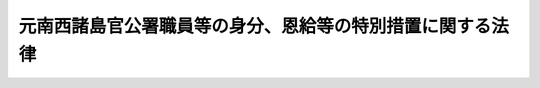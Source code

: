 .. _S28HO156:

==========================================================
元南西諸島官公署職員等の身分、恩給等の特別措置に関する法律
==========================================================

.. raw:: html
    
    
    <b>元南西諸島官公署職員等の身分、恩給等の特別措置に関する法律<br>
    （昭和二十八年八月一日法律第百五十六号）</b><br><br><div align="right">最終改正：平成一九年三月三一日法律第一八号</div><br><p>
    </p><div class="arttitle"><a name="1000000000000000000000000000000000000000000000000100000000000000000000000000000">（目的）</a>
    </div><div class="item"><b>第一条</b>
    <a name="1000000000000000000000000000000000000000000000000100000000001000000000000000000"></a>
    　この法律は、元南西諸島官公署職員等の身分、恩給、共済組合の長期給付等に関して、特別の措置を定めることを目的とする。
    </div>
    
    <p>
    </p><div class="arttitle"><a name="1000000000000000000000000000000000000000000000000200000000000000000000000000000">（定義）</a>
    </div><div class="item"><b>第二条</b>
    <a name="1000000000000000000000000000000000000000000000000200000000001000000000000000000"></a>
    　この法律において、左の各号に掲げる用語の意義は、当該各号に定めるところによる。
    <div class="number"><b><a name="1000000000000000000000000000000000000000000000000200000000001000000001000000000">一</a>
    </b>
    　南西諸島　北緯二十九度以南の南西諸島（琉球諸島及び大東諸島を含む。）をいう。
    </div>
    <div class="number"><b><a name="1000000000000000000000000000000000000000000000000200000000001000000002000000000">二</a>
    </b>
    　元南西諸島官公署職員　昭和二十一年一月二十八日において南西諸島にあつた国又は地方公共団体の機関（元陸軍又は海軍の機関を除く。）に所属していた職員をいう。但し、市町村に所属していた職員（市町村立の学校、幼稚園又は図書館に勤務し判任官以上の待遇を受けていた者及び準教育職員であつた者を除く。）、気象官署に所属していた職員その他政令で定める職員を除く。
    </div>
    <div class="number"><b><a name="1000000000000000000000000000000000000000000000000200000000001000000003000000000">三</a>
    </b>
    　琉球諸島民政府職員　昭和二十一年一月二十九日以後において南西諸島にあつた琉球政府（これにその事務を引き継がれた機関及びこれからその事務を引き継いだ機関で政令で定めるものを含む。）に所属していた職員をいう。但し、その就任について選挙によることを必要とする職員、常時勤務することを要しない職員その他政令で定める職員を除く。
    </div>
    <div class="number"><b><a name="1000000000000000000000000000000000000000000000000200000000001000000004000000000">四</a>
    </b>
    　本邦官公署職員　国又は地方公共団体の機関に所属する職員（<a href="/cgi-bin/idxrefer.cgi?H_FILE=%8f%ba%8c%dc%8b%e3%96%40%94%aa%8c%dc&amp;REF_NAME=%93%fa%96%7b%93%64%90%4d%93%64%98%62%8a%94%8e%ae%89%ef%8e%d0%93%99%82%c9%8a%d6%82%b7%82%e9%96%40%97%a5&amp;ANCHOR_F=&amp;ANCHOR_T=" target="inyo">日本電信電話株式会社等に関する法律</a>
    （昭和五十九年法律第八十五号）附則<a href="/cgi-bin/idxrefer.cgi?H_FILE=%8f%ba%8c%dc%8b%e3%96%40%94%aa%8c%dc&amp;REF_NAME=%91%e6%8e%6c%8f%f0%91%e6%88%ea%8d%80&amp;ANCHOR_F=5000000000000000000000000000000000000000000000000000000000000000000000000000000&amp;ANCHOR_T=5000000000000000000000000000000000000000000000000000000000000000000000000000000#5000000000000000000000000000000000000000000000000000000000000000000000000000000" target="inyo">第四条第一項</a>
    の規定による解散前の日本電信電話公社又は政令で定める公団若しくは公庫の役員及び職員を含む。）をいう。
    </div>
    </div>
    
    <p>
    </p><div class="arttitle"><a name="1000000000000000000000000000000000000000000000000300000000000000000000000000000">（元南西諸島官公署職員の退職）</a>
    </div><div class="item"><b>第三条</b>
    <a name="1000000000000000000000000000000000000000000000000300000000001000000000000000000"></a>
    　元南西諸島官公署職員は、この法律に別段の定がある場合を除く外、昭和二十一年一月二十八日において退職したものとする。
    </div>
    
    <p>
    </p><div class="arttitle"><a name="1000000000000000000000000000000000000000000000000400000000000000000000000000000">（恩給に関する法令の適用）</a>
    </div><div class="item"><b>第四条</b>
    <a name="1000000000000000000000000000000000000000000000000400000000001000000000000000000"></a>
    　<a href="/cgi-bin/idxrefer.cgi?H_FILE=%91%e5%88%ea%93%f1%96%40%8e%6c%94%aa&amp;REF_NAME=%89%b6%8b%8b%96%40&amp;ANCHOR_F=&amp;ANCHOR_T=" target="inyo">恩給法</a>
    の一部を改正する法律（昭和二十一年法律第三十一号）による改正前の<a href="/cgi-bin/idxrefer.cgi?H_FILE=%91%e5%88%ea%93%f1%96%40%8e%6c%94%aa&amp;REF_NAME=%89%b6%8b%8b%96%40&amp;ANCHOR_F=&amp;ANCHOR_T=" target="inyo">恩給法</a>
    （大正十二年法律第四十八号。第十条の二及び第十条の三において「改正前の恩給法」という。）<a href="/cgi-bin/idxrefer.cgi?H_FILE=%91%e5%88%ea%93%f1%96%40%8e%6c%94%aa&amp;REF_NAME=%91%e6%8f%5c%8b%e3%8f%f0&amp;ANCHOR_F=1000000000000000000000000000000000000000000000001900000000000000000000000000000&amp;ANCHOR_T=1000000000000000000000000000000000000000000000001900000000000000000000000000000#1000000000000000000000000000000000000000000000001900000000000000000000000000000" target="inyo">第十九条</a>
    に規定する公務員又は公務員に準ずべき者として在職していた元南西諸島官公署職員が、引き続き政令で定める琉球諸島民政府職員となつた場合においては、政令で定めるところにより、その琉球諸島民政府職員を<a href="/cgi-bin/idxrefer.cgi?H_FILE=%91%e5%88%ea%93%f1%96%40%8e%6c%94%aa&amp;REF_NAME=%93%af%8f%f0&amp;ANCHOR_F=1000000000000000000000000000000000000000000000001900000000000000000000000000000&amp;ANCHOR_T=1000000000000000000000000000000000000000000000001900000000000000000000000000000#1000000000000000000000000000000000000000000000001900000000000000000000000000000" target="inyo">同条</a>
    に規定する公務員又は公務員に準ずべき者として勤続する者とみなし、その者について恩給に関する法令の規定（納金に関する部分の規定を除く。）を適用する。
    </div>
    <div class="item"><b><a name="1000000000000000000000000000000000000000000000000400000000002000000000000000000">２</a>
    </b>
    　前項の規定により恩給に関する法令の規定を適用して給する恩給の年額の計算の基礎となる俸給の年額は、琉球諸島民政府職員の退職当時（第六条第二項に規定する者にあつては、その退職とみなされた当時）の俸給年額に基づき政令で定める方法により算定して得た額とする。
    </div>
    <div class="item"><b><a name="1000000000000000000000000000000000000000000000000400000000003000000000000000000">３</a>
    </b>
    　第一項の規定により恩給に関する法令の規定の適用を受ける琉球諸島民政府職員が、引き続き本邦官公署職員となつた場合における恩給に関する法令の規定の適用について必要な事項は、政令で定める。
    </div>
    
    <p>
    </p><div class="arttitle"><a name="1000000000000000000000000000000000000000000000000400200000000000000000000000000">（共済組合に関する法令の適用）</a>
    </div><div class="item"><b>第四条の二</b>
    <a name="1000000000000000000000000000000000000000000000000400200000001000000000000000000"></a>
    　国家公務員共済組合法（昭和二十三年法律第六十九号。以下「共済組合法」という。）の規定中退職給付、障害給付及び遺族給付（以下「長期給付」という。）に関する部分の規定（掛金に関する部分の規定を除く。）は、昭和二十一年一月二十八日において効力を有していた官署の職員の共済組合に関する法令（以下「旧組合令」という。）に基いて組織された共済組合で政令で指定するもの（以下「旧組合」という。）の組合員たる職員として在職していた元南西諸島官公署職員が、引き続き琉球諸島民政府職員となつたときは、その者のうち、政令で定める者を除き、昭和二十一年一月二十九日以後旧組合令並びに共済組合法及びこれに基く命令が南西諸島に適用されていたとした場合において、旧組合令又は共済組合法の規定中長期給付に関する部分の規定の適用を受ける職員として在職した者となるべきものを、その琉球諸島民政府職員としての在職の間、昭和二十一年一月二十八日においてその者が属していた旧組合及び当該旧組合の権利義務を承継した共済組合法に基いて組織された共済組合（以下「新組合」という。）の組合員たる職員として在職した者とみなし、且つ、昭和二十一年一月二十九日以後共済組合法の施行前に旧組合令が南西諸島に適用されていたとした場合において、共済組合法第九十条の規定の適用を受けるべき給付をその者が受けるべきこととなるときは、その受けるべきこととなる給付を同条の規定の適用を受ける給付とみなして、その者について昭和二十一年一月二十九日以後給付事由の生ずる長期給付から適用する。
    </div>
    <div class="item"><b><a name="1000000000000000000000000000000000000000000000000400200000002000000000000000000">２</a>
    </b>
    　前項の規定により共済組合法の規定を適用して支給する給付の額の計算の基礎となる俸給の額は、琉球諸島民政府職員の退職当時（第六条の二第二項に規定する者にあつては、その退職したものとみなされた当時）の俸給の額に基づき政令で定める方法により算定して得た額とする。
    </div>
    
    <p>
    </p><div class="arttitle"><a name="1000000000000000000000000000000000000000000000000400300000000000000000000000000">（退職年金等の額の特例）</a>
    </div><div class="item"><b>第四条の三</b>
    <a name="1000000000000000000000000000000000000000000000000400300000001000000000000000000"></a>
    　前条第一項の規定により共済組合法の規定の適用を受ける琉球諸島民政府職員に係る退職年金、退職一時金又は遺族一時金（旧組合及び新組合の組合員であつた期間並びに前条第一項の規定によりこれらの組合の組合員たる職員として在職した者とみなされる期間が二十年以上の者に対する遺族一時金を除く。）の額は、昭和二十九年六月三十日までに給付事由の生じたものを除き、同年七月一日から引き続き琉球諸島民政府職員として在職した期間（以下本条において「改正法施行後の在職期間」という。）に応じ共済組合法の規定により算定した額から、左の各号に掲げる区別に従い算定した額を控除した金額とする。
    <div class="number"><b><a name="1000000000000000000000000000000000000000000000000400300000001000000001000000000">一</a>
    </b>
    　退職年金にあつては、俸給日額の二・七日分（改正法施行後の在職期間及び共済組合法第九十五条に規定する控除期間を合算した期間が二十年をこえる部分については、一・八日分）に改正法施行後の在職期間を乗じて得た額
    </div>
    <div class="number"><b><a name="1000000000000000000000000000000000000000000000000400300000001000000002000000000">二</a>
    </b>
    　退職一時金又は遺族一時金にあつては、俸給日額に、改正法施行後の在職期間を組合員の期間とみなし、その期間に応じ共済組合法別表第一に定める日数を乗じて得た額の百分の四十五
    </div>
    </div>
    <div class="item"><b><a name="1000000000000000000000000000000000000000000000000400300000002000000000000000000">２</a>
    </b>
    　前項第一号の額の計算については、年を単位として期間を計算するものとし、一年未満の端数は、切り捨てるものとする。
    </div>
    
    <p>
    </p><div class="item"><b><a name="1000000000000000000000000000000000000000000000000500000000000000000000000000000">第五条</a>
    </b>
    <a name="1000000000000000000000000000000000000000000000000500000000001000000000000000000"></a>
    　削除
    </div>
    
    <p>
    </p><div class="arttitle"><a name="1000000000000000000000000000000000000000000000000600000000000000000000000000000">（在職年の通算の辞退）</a>
    </div><div class="item"><b>第六条</b>
    <a name="1000000000000000000000000000000000000000000000000600000000001000000000000000000"></a>
    　第四条第一項の規定により恩給に関する法令の規定の適用を受ける琉球諸島民政府職員は、同項の規定による在職年の通算を辞退すべき旨を申し出ることができる。
    </div>
    <div class="item"><b><a name="1000000000000000000000000000000000000000000000000600000000002000000000000000000">２</a>
    </b>
    　前項の規定による申出をした者は、恩給に関する法令の規定の適用については、当該申出をした日前六月以内でその者の指定する日に退職したものとみなす。
    </div>
    <div class="item"><b><a name="1000000000000000000000000000000000000000000000000600000000003000000000000000000">３</a>
    </b>
    　第一項の規定による申出は、内閣総理大臣に対してしなければならない。
    </div>
    
    <p>
    </p><div class="arttitle"><a name="1000000000000000000000000000000000000000000000000600200000000000000000000000000">（在職期間の通算の辞退）</a>
    </div><div class="item"><b>第六条の二</b>
    <a name="1000000000000000000000000000000000000000000000000600200000001000000000000000000"></a>
    　第四条の二第一項の規定により共済組合法の規定の適用を受ける琉球諸島民政府職員で、同項の規定による退職年金についての最短給付年限（以下この条において「最短給付年限」という。）に達したものは、同項の規定による在職期間の通算を辞退すべき旨を申し出ることができる。
    </div>
    <div class="item"><b><a name="1000000000000000000000000000000000000000000000000600200000002000000000000000000">２</a>
    </b>
    　前項の規定による申出をした者は、共済組合法の規定の適用については、当該申出をした日前六月以内でその者の指定する日（最短給付年限に達した日が当該申出をした日前六月以内にあるときは、その最短給付年限に達した日）に退職したものとみなす。
    </div>
    <div class="item"><b><a name="1000000000000000000000000000000000000000000000000600200000003000000000000000000">３</a>
    </b>
    　第一項の規定による申出は、内閣総理大臣を経由して当該新組合の代表者に対してしなければならない。
    </div>
    
    <p>
    </p><div class="item"><b><a name="1000000000000000000000000000000000000000000000000700000000000000000000000000000">第七条</a>
    </b>
    <a name="1000000000000000000000000000000000000000000000000700000000001000000000000000000"></a>
    　削除
    </div>
    
    <p>
    </p><div class="arttitle"><a name="1000000000000000000000000000000000000000000000000800000000000000000000000000000">（引き続き他の職員として勤続するものとみなす場合）</a>
    </div><div class="item"><b>第八条</b>
    <a name="1000000000000000000000000000000000000000000000000800000000001000000000000000000"></a>
    　元南西諸島官公署職員が昭和二十一年一月二十九日から百二十日以内に琉球諸島民政府職員となつた場合においては、第四条から第四条の三までの規定の適用については、引き続き琉球諸島民政府職員として勤続するものとみなす。
    </div>
    <div class="item"><b><a name="1000000000000000000000000000000000000000000000000800000000002000000000000000000">２</a>
    </b>
    　元南西諸島官公署職員が昭和二十一年一月二十九日から九十日以内に本邦官公署職員となつた場合においては、恩給、官署の職員の共済組合又は退職手当に関する法令の規定の適用については、引き続き本邦官公署職員として勤続するものとみなす。
    </div>
    <div class="item"><b><a name="1000000000000000000000000000000000000000000000000800000000003000000000000000000">３</a>
    </b>
    　第四条第一項又は第四条の二第一項の規定により恩給に関する法令又は共済組合法の規定の適用を受ける琉球諸島民政府職員が、その退職後（第六条又は第六条の二の規定により退職とみなされる場合を除く。）三十日（この法律の施行前に退職した場合にあつては、九十日）以内に本邦官公署職員となつた場合においては、恩給又は官署の職員の共済組合に関する法令の規定の適用については、その退職の日の翌日から引き続き本邦官公署職員として勤続するものとみなす。
    </div>
    
    <p>
    </p><div class="arttitle"><a name="1000000000000000000000000000000000000000000000000900000000000000000000000000000">（未帰還職員）</a>
    </div><div class="item"><b>第九条</b>
    <a name="1000000000000000000000000000000000000000000000000900000000001000000000000000000"></a>
    　昭和二十年九月二日から引き続き海外にあつて昭和二十一年一月二十八日までに帰国しなかつた元南西諸島官公署職員（以下「未帰還職員」という。）については、第三条の規定は、適用しない。
    </div>
    <div class="item"><b><a name="1000000000000000000000000000000000000000000000000900000000002000000000000000000">２</a>
    </b>
    　昭和二十八年七月三十一日までに帰国した未帰還職員は、その帰国の日から百二十日以内に琉球諸島民政府職員となつた場合又はその帰国の日から九十日以内に本邦官公署職員となつた場合にあつては、その琉球諸島民政府職員又は本邦官公署職員となつた日の前日まで元南西諸島官公署職員として有していた身分を失わなかつたものとし、その他の場合にあつては、その帰国の日から三十日を経過した日において退職したものとする。
    </div>
    <div class="item"><b><a name="1000000000000000000000000000000000000000000000000900000000003000000000000000000">３</a>
    </b>
    　昭和二十八年七月三十一日までに帰国しなかつた未帰還職員は、<a href="/cgi-bin/idxrefer.cgi?H_FILE=%91%e5%88%ea%93%f1%96%40%8e%6c%94%aa&amp;REF_NAME=%89%b6%8b%8b%96%40&amp;ANCHOR_F=&amp;ANCHOR_T=" target="inyo">恩給法</a>
    の規定の適用を受ける者にあつては、<a href="/cgi-bin/idxrefer.cgi?H_FILE=%91%e5%88%ea%93%f1%96%40%8e%6c%94%aa&amp;REF_NAME=%89%b6%8b%8b%96%40&amp;ANCHOR_F=&amp;ANCHOR_T=" target="inyo">恩給法</a>
    の一部を改正する法律（昭和二十八年法律第百五十五号）附則<a href="/cgi-bin/idxrefer.cgi?H_FILE=%91%e5%88%ea%93%f1%96%40%8e%6c%94%aa&amp;REF_NAME=%91%e6%8e%4f%8f%5c%8f%f0&amp;ANCHOR_F=5000000000000000000000000000000000000000000000000000000000000000000000000000000&amp;ANCHOR_T=5000000000000000000000000000000000000000000000000000000000000000000000000000000#5000000000000000000000000000000000000000000000000000000000000000000000000000000" target="inyo">第三十条</a>
    の規定により退職したものとみなされる日又は死亡した日において、その他の者にあつては、<a href="/cgi-bin/idxrefer.cgi?H_FILE=%91%e5%88%ea%93%f1%96%40%8e%6c%94%aa&amp;REF_NAME=%89%b6%8b%8b%96%40&amp;ANCHOR_F=&amp;ANCHOR_T=" target="inyo">恩給法</a>
    の規定の適用を受ける者の例に準じ政令で定める日において退職したものとする。
    </div>
    <div class="item"><b><a name="1000000000000000000000000000000000000000000000000900000000004000000000000000000">４</a>
    </b>
    　元沖縄県がその俸給その他の給与を支給していた未帰還職員に対しては、本邦官公署職員の例に準じ政令で定めるところにより、俸給その他の給与及び退職手当を支給する。
    </div>
    
    <p>
    </p><div class="arttitle"><a name="1000000000000000000000000000000000000000000000001000000000000000000000000000000">（疎開学童担当教育関係職員）</a>
    </div><div class="item"><b>第十条</b>
    <a name="1000000000000000000000000000000000000000000000001000000000001000000000000000000"></a>
    　元沖縄県の疎開学童の教育を担当するため他県の教育関係職員に転じ昭和二十一年一月二十九日から同年十二月三十一日までの間において南西諸島に復帰した元沖縄県の教育関係職員が、その復帰の日から百二十日以内に政令で定める琉球諸島民政府職員となつた場合において、まだ当該他県の教育関係職員の職を退いていないときは、その琉球諸島民政府職員となつた日の前日においてその職を退いたものとみなし、すでにその職を退いているときは、その退職の日の翌日から引き続き琉球諸島民政府職員として勤続するものとみなす。
    </div>
    <div class="item"><b><a name="1000000000000000000000000000000000000000000000001000000000002000000000000000000">２</a>
    </b>
    　前項の琉球諸島民政府職員については、第四条から第四条の三まで、第六条及び第六条の二に規定する場合の例に準じ政令で定めるところにより、恩給を給する。
    </div>
    
    <p>
    </p><div class="arttitle"><a name="1000000000000000000000000000000000000000000000001000200000000000000000000000000">（元一般官公署職員）</a>
    </div><div class="item"><b>第十条の二</b>
    <a name="1000000000000000000000000000000000000000000000001000200000001000000000000000000"></a>
    　昭和二十年八月十五日において元陸軍又は海軍の官署以外の官公署に勤務していた<a href="/cgi-bin/idxrefer.cgi?H_FILE=%91%e5%88%ea%93%f1%96%40%8e%6c%94%aa&amp;REF_NAME=%89%fc%90%b3%91%4f%82%cc%89%b6%8b%8b%96%40%91%e6%8f%5c%8b%e3%8f%f0%91%e6%88%ea%8d%80&amp;ANCHOR_F=1000000000000000000000000000000000000000000000001900000000001000000000000000000&amp;ANCHOR_T=1000000000000000000000000000000000000000000000001900000000001000000000000000000#1000000000000000000000000000000000000000000000001900000000001000000000000000000" target="inyo">改正前の恩給法第十九条第一項</a>
    に規定する公務員で、政令で定める期間内に第四条第一項の政令で定める琉球諸島民政府職員となつたもの（同条、第八条又は前条の規定の適用を受ける者を除く。）については、その琉球諸島民政府職員を<a href="/cgi-bin/idxrefer.cgi?H_FILE=%91%e5%88%ea%93%f1%96%40%8e%6c%94%aa&amp;REF_NAME=%89%fc%90%b3%91%4f%82%cc%89%b6%8b%8b%96%40%91%e6%8f%5c%8b%e3%8f%f0%91%e6%88%ea%8d%80&amp;ANCHOR_F=1000000000000000000000000000000000000000000000001900000000001000000000000000000&amp;ANCHOR_T=1000000000000000000000000000000000000000000000001900000000001000000000000000000#1000000000000000000000000000000000000000000000001900000000001000000000000000000" target="inyo">改正前の恩給法第十九条第一項</a>
    に規定する公務員として在職するものとみなす。
    </div>
    <div class="item"><b><a name="1000000000000000000000000000000000000000000000001000200000002000000000000000000">２</a>
    </b>
    　前項の琉球諸島民政府職員については、第四条及び第六条に規定する場合の例に準じ政令で定めるところにより、恩給（年金たる恩給に限る。）を給する。
    </div>
    
    <p>
    </p><div class="arttitle"><a name="1000000000000000000000000000000000000000000000001000300000000000000000000000000">（公務員とみなされる在職）</a>
    </div><div class="item"><b>第十条の三</b>
    <a name="1000000000000000000000000000000000000000000000001000300000001000000000000000000"></a>
    　第四条第一項の政令で定める琉球諸島民政府職員として在職していた者については、その琉球諸島民政府職員として在職していた期間（同条、第八条、第十条又は前条の規定により当該公務員として在職していたとみなされた期間を除く。）<a href="/cgi-bin/idxrefer.cgi?H_FILE=%91%e5%88%ea%93%f1%96%40%8e%6c%94%aa&amp;REF_NAME=%89%fc%90%b3%91%4f%82%cc%89%b6%8b%8b%96%40%91%e6%8f%5c%8b%e3%8f%f0%91%e6%88%ea%8d%80&amp;ANCHOR_F=1000000000000000000000000000000000000000000000001900000000001000000000000000000&amp;ANCHOR_T=1000000000000000000000000000000000000000000000001900000000001000000000000000000#1000000000000000000000000000000000000000000000001900000000001000000000000000000" target="inyo">改正前の恩給法第十九条第一項</a>
    に規定する公務員として在職していたものとみなす。
    </div>
    <div class="item"><b><a name="1000000000000000000000000000000000000000000000001000300000002000000000000000000">２</a>
    </b>
    　前条第二項の規定は、前項の規定により公務員として在職していたものとみなされた期間を有する同項の琉球諸島民政府職員について準用する。
    </div>
    
    <p>
    </p><div class="item"><b><a name="1000000000000000000000000000000000000000000000001000400000000000000000000000000">第十条の四</a>
    </b>
    <a name="1000000000000000000000000000000000000000000000001000400000001000000000000000000"></a>
    　旧琉球大学において教育事務に従事した職員で昭和四十一年七月一日前に退職したものについては、旧琉球大学において教育事務に従事する職員として在職していた期間、第四条第一項の政令で定める琉球諸島民政府職員として在職していたものとみなす。
    </div>
    <div class="item"><b><a name="1000000000000000000000000000000000000000000000001000400000002000000000000000000">２</a>
    </b>
    　第十条の二第二項の規定は、前項の規定により琉球諸島民政府職員として在職していたものとみなされた期間を有する同項の旧琉球大学の職員について準用する。
    </div>
    
    <p>
    </p><div class="item"><b><a name="1000000000000000000000000000000000000000000000001100000000000000000000000000000">第十一条</a>
    </b>
    <a name="1000000000000000000000000000000000000000000000001100000000001000000000000000000"></a>
    　削除
    </div>
    
    <p>
    </p><div class="arttitle"><a name="1000000000000000000000000000000000000000000000001100200000000000000000000000000">（琉球諸島民政府職員期間を有する者の長期給付の特例）</a>
    </div><div class="item"><b>第十一条の二</b>
    <a name="1000000000000000000000000000000000000000000000001100200000001000000000000000000"></a>
    　琉球諸島民政府職員として在職した者（政令で定める者を除く。）については、その在職した期間（その在職した者が昭和二十一年一月二十九日前において元南西諸島官公署職員として在職していた者（政令で定める者を除く。）である場合には、その在職していた期間を含む。以下「琉球等在職期間」という。）を共済組合法の組合員たる職員として在職した期間とみなし、かつ、同法の規定中長期給付に関する部分の規定（掛金に関する部分の規定を除く。）を適用するとしたならば同法に基づく年金たる長期給付を受ける権利を有することとなるときは、政令で定める共済組合が、その者又はその遺族に対し、当該年金たる長期給付を支給する。この場合においては、第四条の二の規定は、適用しない。
    </div>
    <div class="item"><b><a name="1000000000000000000000000000000000000000000000001100200000002000000000000000000">２</a>
    </b>
    　前項の規定により共済組合法の規定を適用して支給する給付の額の計算の基礎となる俸給の額については、第四条の二第二項の規定の例に準じ、政令で定める。
    </div>
    <div class="item"><b><a name="1000000000000000000000000000000000000000000000001100200000003000000000000000000">３</a>
    </b>
    　第一項の規定による年金たる長期給付の額は、次の各号に掲げる年金に応じ当該各号に掲げる金額とする。
    <div class="number"><b><a name="1000000000000000000000000000000000000000000000001100200000003000000001000000000">一</a>
    </b>
    　退職年金　共済組合法の規定により算定した額から俸給日額の二・七日分（琉球等在職期間が二十年をこえる部分については、一・八日分）に琉球等在職期間を乗じて得た額を控除した金額
    </div>
    <div class="number"><b><a name="1000000000000000000000000000000000000000000000001100200000003000000002000000000">二</a>
    </b>
    　障害年金　共済組合法の規定により算定した額（琉球等在職期間が十年をこえるものにあつては、俸給日額の一・三五日分（琉球等在職期間が二十年をこえる部分については、一・八日分）に琉球等在職期間を乗じて得た額を控除した金額）
    </div>
    <div class="number"><b><a name="1000000000000000000000000000000000000000000000001100200000003000000003000000000">三</a>
    </b>
    　遺族年金　第一号の規定により算定した退職年金の額の二分の一に相当する金額
    </div>
    </div>
    <div class="item"><b><a name="1000000000000000000000000000000000000000000000001100200000004000000000000000000">４</a>
    </b>
    　第四条の三第二項の規定は、前項各号の金額の計算について準用する。
    </div>
    
    <p>
    </p><div class="arttitle"><a name="1000000000000000000000000000000000000000000000001200000000000000000000000000000">（時効の特例）</a>
    </div><div class="item"><b>第十二条</b>
    <a name="1000000000000000000000000000000000000000000000001200000000001000000000000000000"></a>
    　南西諸島の官公署の職員であつた者について、その職員たる身分に基きこの法律の施行前に生じた恩給を受ける権利その他国又は地方公共団体に対する権利で金銭の給付を目的とするものの消滅時効は、他の法令の規定にかかわらず、昭和二十年三月一日からこの法律の施行の日の前日までは進行しないものとする。
    </div>
    <div class="item"><b><a name="1000000000000000000000000000000000000000000000001200000000002000000000000000000">２</a>
    </b>
    　前項の規定は、官公署の職員の共済組合に対する権利で金銭の給付を目的とするものの消滅時効について準用する。この場合において、同項の規定中、「この法律の施行前」とあるのは「昭和二十九年七月一日前」と、「この法律の施行の日の前日」とあるのは「昭和二十九年六月三十日」と読み替えるものとする。
    </div>
    
    <p>
    </p><div class="arttitle"><a name="1000000000000000000000000000000000000000000000001300000000000000000000000000000">（給与等の負担）</a>
    </div><div class="item"><b>第十三条</b>
    <a name="1000000000000000000000000000000000000000000000001300000000001000000000000000000"></a>
    　元沖縄県がその俸給を負担していた職員について、昭和二十一年一月二十八日までに給与事由の生じた俸給その他の政令で定める給与でこの法律の施行の日までに支払われなかつたもの並びに昭和二十一年一月二十九日以後給与事由の生じた俸給その他の政令で定める給与及び退職手当は、国庫が負担する。
    </div>
    
    <p>
    </p><div class="arttitle"><a name="1000000000000000000000000000000000000000000000001400000000000000000000000000000">（恩給の裁定及び負担）</a>
    </div><div class="item"><b>第十四条</b>
    
    <a name="1000000000000000000000000000000000000000000000001400200000001000000000000000000"></a>
    　第四条の二第一項の規定により支給すべき共済組合の給付に要する費用は、国庫が負担する。但し、左の各号に掲げる共済組合が支給する給付に要する費用は、当該各号に掲げる団体が負担するものとする。
    <div class="number"><b><a name="1000000000000000000000000000000000000000000000001400200000001000000001000000000">一</a>
    </b>
    　専売共済組合　日本専売公社
    </div>
    <div class="number"><b><a name="1000000000000000000000000000000000000000000000001400200000001000000002000000000">二</a>
    </b>
    　日本電信電話公社共済組合　日本電信電話公社
    </div>
    </div>
    <div class="item"><b><a name="1000000000000000000000000000000000000000000000001400200000002000000000000000000">２</a>
    </b>
    　第十一条の二第一項の規定により支給すべき共済組合の給付に要する費用は、政令で定めるところにより、国、地方公共団体その他の者が負担する。
    </div>
    
    <p>
    </p><div class="arttitle"><a name="1000000000000000000000000000000000000000000000001500000000000000000000000000000">（実施規定）</a>
    </div><div class="item"><b>第十五条</b>
    <a name="1000000000000000000000000000000000000000000000001500000000001000000000000000000"></a>
    　この法律に特別の定があるものの外、この法律の実施に関し必要な事項は、政令で定める。
    </div>
    
    
    <br><a name="5000000000000000000000000000000000000000000000000000000000000000000000000000000"></a>
    　　　<a name="5000000001000000000000000000000000000000000000000000000000000000000000000000000"><b>附　則</b></a>
    <br><p>
    　この法律は、昭和二十八年八月一日から施行し、第三条から第十一条までの規定は、昭和二十一年一月二十八日から適用する。
    
    
    <br>　　　<a name="5000000002000000000000000000000000000000000000000000000000000000000000000000000"><b>附　則　（昭和二八年八月八日法律第一八二号）　抄</b></a>
    <br></p><p></p><div class="item"><b>１</b>
    　この法律は、公布の日から施行し、昭和二十八年八月一日以後の退職に因る退職手当について適用する。
    </div>
    
    <br>　　　<a name="5000000003000000000000000000000000000000000000000000000000000000000000000000000"><b>附　則　（昭和二九年六月二四日法律第一九七号）　抄</b></a>
    <br><p></p><div class="item"><b>１</b>
    　この法律は、昭和二十九年七月一日から施行し、元南西諸島官公署職員等の身分、恩給等の特別措置に関する法律第十二条、第十四条の二及び同法附則の改正規定を除き、昭和二十一年一月二十八日から適用する。
    </div>
    
    <br>　　　<a name="5000000004000000000000000000000000000000000000000000000000000000000000000000000"><b>附　則　（昭和三一年六月六日法律第一三四号）　抄</b></a>
    <br><p>
    </p><div class="arttitle">（施行期日）</div>
    <div class="item"><b>第一条</b>
    　この法律は、昭和三十一年七月一日から施行する。
    </div>
    
    <br>　　　<a>
    <div class="item"><b>第一条</b>
    　この法律は、昭和三十七年四月一日から施行する。
    </div>
    
    <br>　　　</a><a name="5000000009000000000000000000000000000000000000000000000000000000000000000000000"><b>附　則　（昭和三九年七月六日法律第一五一号）　抄</b></a>
    <br><p>
    </p><div class="arttitle">（施行期日）</div>
    <div class="item"><b>第一条</b>
    　この法律は、昭和三十九年十月一日から施行する。
    </div>
    
    <p>
    </p><div class="arttitle">（元南西諸島官公署職員等の身分、恩給等の特別措置に関する法律の改正に伴う経過措置）</div>
    <div class="item"><b>第三条</b>
    　この法律の施行の際現にこの法律による改正前の元南西諸島官公署職員等の身分、恩給等の特別措置に関する法律（以下「特別措置法」という。）第四条の規定を適用して計算して得た年額の普通恩給又は扶助料を受けている者については、昭和三十九年十月分以降、その年額をこの法律による改正後の同条の規定を適用して計算して得た年額に改定する。
    </div>
    <div class="item"><b>２</b>
    　この法律の施行前に給与事由の生じた普通恩給又は扶助料の昭和三十九年九月分までの年額の計算については、この法律による改正後の特別措置法第四条の規定にかかわらず、なお従前の例による。
    </div>
    
    <p>
    </p><div class="item"><b>第四条</b>
    　この法律の施行の際現にこの法律による改正前の特別措置法第四条の二の規定を適用して計算して得た額の退職年金、廃疾年金又は遺族年金を受けている者については、昭和三十九年十月分以降、その額をこの法律による改正後の同条の規定を適用して計算して得た額に改定する。
    </div>
    <div class="item"><b>２</b>
    　この法律の施行前に給付事由の生じた退職給付、廃疾給付又は遺族給付の昭和三十九年九月分までの額の計算については、この法律による改正後の特別措置法第四条の二の規定にかかわらず、なお従前の例による。
    </div>
    
    <p>
    </p><div class="item"><b>第五条</b>
    　この法律による改正後の特別措置法第八条から第十条までの規定は、恩給に関する法令の規定の適用については、この法律の施行前に琉球諸島民政府職員を退職し、又は死亡した元南西諸島官公署職員についても適用する。ただし、これらの規定を適用した場合においても、その在職年が普通恩給についての最短恩給年限に達しない者については、この限りでない。
    </div>
    
    <p>
    </p><div class="item"><b>第六条</b>
    　前条の規定により恩給に関する法令の規定による普通恩給又は扶助料を受けることとなる場合における当該普通恩給又は扶助料の給与は、昭和三十九年十月から始めるものとする。
    </div>
    
    <p>
    </p><div class="item"><b>第七条</b>
    　この法律の施行前に琉球諸島民政府職員を退職し、又は死亡した元南西諸島官公署職員で、この法律による改正後の特別措置法第八条又は第九条の規定を適用したならば、同法の規定により共済組合に関する法令の規定による退職年金、廃疾年金又は遺族年金を支給すべきこととなるものについては、同法の規定により、昭和三十九年十月分以降、その者又はその遺族に退職年金若しくは廃疾年金又は遺族年金を支給する。
    </div>
    <div class="item"><b>２</b>
    　前項の場合において、この法律による改正後の特別措置法第八条又は第九条の規定により新たに勤続するものとみなされる期間のうち元南西諸島官公署職員として在職した期間を基礎とした一時金である給付を受けた者に係る退職年金若しくは廃疾年金又は遺族年金の額は、同法第四条の二及び第四条の三の規定にかかわらず、これらの規定によつて計算した額から、政令で定める金額を減じた額とする。
    </div>
    <div class="item"><b>３</b>
    　前項の規定は、この法律による特別措置法第八条又は第九条の規定の改正により新たに同法の規定により共済組合に関する法令の規定の適用を受けることとなつた者についての共済組合に関する法令の規定による給付の額の計算について準用する。この場合において、同項中「退職年金若しくは廃疾年金又は遺族年金」とあるのは、「退職年金、廃疾年金、退職一時金若しくは廃疾一時金又は遺族年金若しくは遺族一時金」と読み替えるものとする。
    </div>
    
    <br>　　　<a name="5000000010000000000000000000000000000000000000000000000000000000000000000000000"><b>附　則　（昭和四〇年三月三一日法律第三六号）　抄</b></a>
    <br><p>
    </p><div class="arttitle">（施行期日）</div>
    <div class="item"><b>第一条</b>
    　この法律は、昭和四十年四月一日から施行する。
    </div>
    
    <p>
    </p><div class="arttitle">（元南西諸島官公署職員等の身分、恩給等の特別措置に関する法律の一部改正に伴う経過規定）</div>
    <div class="item"><b>第十条</b>
    　第四十六条の規定による改正後の元南西諸島官公署職員等の身分、恩給等の特別措置に関する法律附則第五項及び第六項の規定は、施行日以後に支払を受けるべきこれらの規定に規定する年金、恩給又は退職手当等について適用し、同日前に支払を受けるべき当該年金、恩給又は退職手当等については、なお従前の例による。
    </div>
    
    <br>　　　<a name="5000000011000000000000000000000000000000000000000000000000000000000000000000000"><b>附　則　（昭和四一年七月一日法律第一一一号）　抄</b></a>
    <br><p>
    </p><div class="arttitle">（施行期日）</div>
    <div class="item"><b>第一条</b>
    　この法律は、公布の日から起算して六月をこえない範囲内において政令で定める日から施行する。
    </div>
    
    <br>　　　<a name="5000000012000000000000000000000000000000000000000000000000000000000000000000000"><b>附　則　（昭和四二年七月二七日法律第八三号）　抄</b></a>
    <br><p>
    </p><div class="arttitle">（施行期日）</div>
    <div class="item"><b>第一条</b>
    　この法律は、昭和四十二年十月一日から施行する。
    </div>
    
    <p>
    </p><div class="arttitle">（元南西諸島官公署職員等の身分、恩給等の特別措置に関する法律の一部改正に伴う経過措置）</div>
    <div class="item"><b>第十条</b>
    　改正後の元南西諸島官公署職員等の身分、恩給等の特別措置に関する法律（以下「特別措置法」という。）第十条の二及び第十四条の規定は、この法律の施行前に特別措置法第四条第一項の政令で定める琉球諸島民政府職員を退職し、又は死亡した者についても適用する。
    </div>
    <div class="item"><b>２</b>
    　前項の規定により普通恩給又は扶助料を受けることとなる場合における当該普通恩給又は扶助料の給与は、昭和四十二年十月から始めるものとする。
    </div>
    
    <br>　　　<a name="5000000013000000000000000000000000000000000000000000000000000000000000000000000"><b>附　則　（昭和四四年一二月一六日法律第九一号）　抄</b></a>
    <br><p>
    </p><div class="arttitle">（施行期日等）</div>
    <div class="item"><b>第一条</b>
    　この法律は、公布の日から施行する。
    </div>
    <div class="item"><b>２</b>
    　第一条から第六条までの規定による改正後の恩給法、恩給法の一部を改正する法律、元南西諸島官公署職員等の身分、恩給等の特別措置に関する法律、旧軍人等の遺族に対する恩給等の特例に関する法律、恩給法等の一部を改正する法律及び国民年金法の規定並びに附則第十二条第一項、第十三条第二項、第十四条第一項、第十九条及び第二十二条の規定は、昭和四十四年十月一日から適用する。
    </div>
    
    <p>
    </p><div class="arttitle">（元南西諸島官公署職員等の身分、恩給等の特別措置に関する法律の一部改正に伴う経過措置）</div>
    <div class="item"><b>第十三条</b>
    　この法律の施行の日（以下「施行日」という。）の前日において現に普通恩給を受けている者が、施行日において改正後の元南西諸島官公署職員等の身分、恩給等の特別措置に関する法律（以下「特別措置法」という。）第十条の二第一項の規定により公務員とみなされる琉球諸島民政府職員として在職する場合においては、施行日の属する月の翌月からその琉球諸島民政府職員を退職する日の属する月まで、当該普通恩給を停止するものとする。
    </div>
    <div class="item"><b>２</b>
    　改正後の特別措置法第十条の二第一項の琉球諸島民政府職員に係る普通恩給の年額は、琉球諸島民政府職員としての在職期間（同項の規定により恩給法の一部を改正する法律（昭和二十一年法律第三十一号）による改正前の恩給法（以下「法律第三十一号による改正前の恩給法」という。）第十九条第一項に規定する公務員として在職するものとみなされる期間に限る。）中に支給された普通恩給があるときは、その支給された普通恩給の額の十五分の一に相当する額をその年額から控除した額とする。
    </div>
    
    <p>
    </p><div class="item"><b>第十四条</b>
    　改正後の特別措置法第十条の二第一項の規定は、昭和二十年八月十五日において元陸軍又は海軍の官署以外の官公署に勤務していた法律第三十一号による改正前の恩給法第十九条第一項に規定する公務員で、改正後の特別措置法第十条の二第一項の政令で定める期間内に同法第四条第一項の政令で定める琉球諸島民政府職員となつたもの（同法同条、第八条又は第十条の規定の適用を受ける者を除く。）が、昭和四十四年九月三十日以前にその琉球諸島民政府職員を退職（在職中死亡の場合の死亡を含む。）した場合においても適用する。
    </div>
    <div class="item"><b>２</b>
    　前項の規定により改正後の特別措置法第十条の二第一項の規定の適用を受ける琉球諸島民政府職員（その者が死亡した場合にあつては、その遺族）で、同条第二項の規定により新たに普通恩給又は扶助料を受けることとなるものの当該普通恩給又は扶助料の給与は、昭和四十四年十月から始めるものとする。
    </div>
    <div class="item"><b>３</b>
    　第一項の規定により改正後の特別措置法第十条の二第一項の規定の適用を受ける琉球諸島民政府職員（その者が死亡した場合にあつては、その遺族）で、昭和四十四年九月三十日において現に普通恩給又は扶助料を受けているものについては、同年十月分以降、その年額を、同条第二項及び前条第二項の規定を適用して算出して得た年額に改定する。
    </div>
    
    <p>
    </p><div class="item"><b>第十五条</b>
    　改正後の特別措置法第十条の二第一項の琉球諸島民政府職員又はその遺族については、これらの者が、施行日から起算して六月以内に、内閣総理大臣に対し申出をしたときは、同項の規定にかかわらず、なお従前の例によるものとする。
    </div>
    
    <p>
    </p><div class="arttitle">（改定年額の一部停止）</div>
    <div class="item"><b>第十七条</b>
    　附則第二条、第三条、第十一条、第十二条第二項、第十四条第三項及び第十六条第二項並びに改正後の恩給法等の一部を改正する法律（昭和四十一年法律第百二十一号）附則第八条の規定により年額を改定された普通恩給（増加恩給又は傷病年金と併給される普通恩給を除く。以下この条において同じ。）又は扶助料妻又は子に給する扶助料を除く。以下同じ。）を受ける者の昭和四十四年十二月分までの普通恩給又は扶助料については、その者の年齢（扶助料を受ける者が二人あり、かつ、その二人が扶助料を受けているときは、そのうちの年長者の年齢。以下同じ。）が同年九月三十日において六十五歳以上である場合を除き、改定後の年額と改正前の年額との差額の三分の一を停止する。ただし、その者の年齢が、同年十月一日から同月三十一日までの間に六十五歳に達した場合においては同年十一月分及び十二月分、同年十一月一日から同月三十日までの間に六十五歳に達した場合においては同年十二月分については、この限りでない。
    </div>
    <div class="item"><b>２</b>
    　附則第十四条第二項又は第十六条第一項の規定により昭和四十四年十月から新たに給されることとなる普通恩給又は扶助料を受ける者の同年十二月分までの普通恩給又は扶助料については、その者の年齢が同年九月三十日において六十五歳以上である場合を除き、当該新たに給されることとなる普通恩給又は扶助料の年額と当該普通恩給又は扶助料が同年八月三十一日に給与事由が生じていたものとした場合の同年九月におけるその年額との差額の三分の一を停止する。この場合においては、前項ただし書の規定を準用する。
    </div>
    
    <p>
    </p><div class="arttitle">（職権改定）</div>
    <div class="item"><b>第十八条</b>
    　この法律の附則の規定による恩給年額の改定は、附則第三条、第九条、第十二条第二項、第十四条第三項及び第十六条第二項の規定によるものを除き、裁定庁が受給者の請求を持たずに行なう。
    </div>
    
    <br>　　　<a name="5000000014000000000000000000000000000000000000000000000000000000000000000000000"><b>附　則　（昭和四五年四月二一日法律第二七号）　抄</b></a>
    <br><p>
    </p><div class="arttitle">（施行期日等）</div>
    <div class="item"><b>第一条</b>
    　この法律は、昭和四十五年十月一日から施行する。
    </div>
    
    <br>　　　<a name="5000000015000000000000000000000000000000000000000000000000000000000000000000000"><b>附　則　（昭和四六年一二月三一日法律第一三〇号）　抄</b></a>
    <br><p></p><div class="arttitle">（施行期日）</div>
    <div class="item"><b>１</b>
    　この法律は、琉球諸島及び大東諸島に関する日本国とアメリカ合衆国との間の協定の効力発生の日から施行する。
    </div>
    
    <br>　　　<a name="5000000016000000000000000000000000000000000000000000000000000000000000000000000"><b>附　則　（昭和四七年六月二二日法律第八〇号）　抄</b></a>
    <br><p>
    </p><div class="arttitle">（施行期日等）</div>
    <div class="item"><b>第一条</b>
    　この法律は、昭和四十七年十月一日から施行する。年額を、改正後の恩給法及び特別措置法の規定を適用したとした場合における恩給の年額の計算の基礎となるべき仮定俸給年額を退職又は死亡当時の俸給年額とみなし、これらの法律の規定によつて算出して得た年額（その年額が、法律第八十一号附則第二条第一項の規定によりその退職又は死亡当時の俸給年額とみなされた同法附則別表第二の仮定俸給年額の三段階上位の仮定俸給年額を退職又は死亡当時の俸給年額とみなし、これらの法律の規定によつて算出して得た年額より少ないときは、当該年額）に改定する。
    </div>
    
    <p>
    </p><div class="item"><b>第十四条</b>
    　改正後の特別措置法第四条又は第十条の三の規定の適用により新たに普通恩給又は扶助料を受ける権利を取得することとなる琉球諸島民政府職員又はその遺族の当該普通恩給又は扶助料の給与は、沖縄復帰の日の属する月から始めるものとする。
    </div>
    <div class="item"><b>２</b>
    　改正後の特別措置法第四条又は第十条の三の規定の適用により新たに給されることとなる普通恩給又は扶助料で、公務員として在職したことのある琉球諸島民政府職員の退職又は死亡に基づくものの恩給の年額の計算の基礎となる俸給の年額は、これらの規定に基づく恩給の年額の計算の基礎となる俸給の年額が、当該退職又は死亡の時から沖縄復帰の日の前日まで改正前の特別措置法の規定によりその普通恩給又は扶助料を給していたとした場合に前条の規定により沖縄復帰の日において給することとなる恩給の年額の計算の基礎となるべき俸給の年額より少ないときは、その年額とする。
    </div>
    <div class="item"><b>３</b>
    　第一項の規定により新たに普通恩給又は扶助料を給されることとなる者が、同一の在職年に基づき改正前の特別措置法第四条第一項の規定により一時恩給又は一時扶助料を受けた者である場合における普通恩給又は扶助料の年額は、当該一時恩給又は一時扶助料の金額の十五分の一に相当する金額をその年額から控除した額とする。ただし、当該一時恩給又は一時扶助料が国庫に返還された場合は、この限りでない。
    </div>
    
    <p>
    </p><div class="item"><b>第十五条</b>
    　改正後の特別措置法第十条の三第一項に規定する在職期間を有する琉球諸島民政府職員に係る普通恩給の年額は、同項の規定により公務員として在職していたものとみなされた琉球諸島民政府職員としての在職期間中に支給された普通恩給があるときは、その支給された普通恩給の額の十五分の一に相当する額をその年額から控除した額とする。
    </div>
    
    <p>
    </p><div class="item"><b>第十六条</b>
    　改正後の特別措置法第十条の三第一項の琉球諸島民政府職員又はその遺族に係る在職年については、これらの者が、この法律の施行の日（以下「施行日」という。）から起算して六月以内に、裁定庁に対して同項の規定による在職年の通算を希望しない旨の申出をしたときは、同項の規定にかかわらず、なお従前の例による。
    </div>
    
    <p>
    </p><div class="item"><b>第十七条</b>
    　改正後の特別措置法第四条又は第十条の三の規定により普通恩給の基礎となるべき公務員としての在職年の計算において新たに加えられるべき在職年又は勤続在職年についての加給を附せられるべき在職年を有することとなる者に係る普通恩給又は扶助料については、沖縄復帰の日の属する月分以降、その年額を、これらの規定及び附則第十五条の規定によつて算出して得た年額に改定する。
    </div>
    <div class="item"><b>２</b>
    　附則第十四条第二項の規定は、前項の規定によりその年額が改定されることとなる普通恩給又は扶助料で、公務員として在職したことのある琉球諸島民政府職員の退職又は死亡に基づくものの年額の計算の基礎となる俸給の年額の計算について準用する。
    </div>
    
    <p>
    </p><div class="item"><b>第十八条</b>
    　改正後の特別措置法第六条（同条の例に準ずることとされている場合を含む。）の規定の適用により普通恩給又は扶助料を受けている者は、施行日から起算して六月以内に、裁定庁に対して、琉球諸島民政府職員を退職したものとみなされた日後の在職年の通算を希望する旨を申し出ることができる。
    </div>
    <div class="item"><b>２</b>
    　改正後の特別措置法第六条第二項の規定は、前項の規定による申出をした者については、適用がなかつたものとみなす。
    </div>
    
    <p>
    </p><div class="item"><b>第十九条</b>
    　前条第一項に規定する申出をした者に係る普通恩給の年額は、琉球諸島民政府職員を退職したものとみなされた日後の在職年を加えた在職年した者については、沖縄復帰の日の属する月分以降、その普通恩給又は扶助料の年額を、前項及び改正後の特別措置法の規定によつて算出して得た年額に改定する。
    </div>
    <div class="item"><b>３</b>
    　附則第十四条第二項の規定は、前項の規定によりその年額が改定されることとなる普通恩給又は扶助料の年額の計算の基礎となる俸給の年額の計算について準用する。この場合において、同条第二項中「これらの規定」とあるのは、「同法第四条、第十条又は第十条の二」と読み替えるものとする。
    </div>
    
    <p>
    </p><div class="item"><b>第二十条</b>
    　改正後の特別措置法第四条第一項の政令で定める琉球諸島民政府職員として在職していた期間のうち、次に掲げる期間は、同法第十条の三第一項の規定にかかわらず、同項に規定する公務員として在職していたものとみなされる期間に算入しない。
    <div class="number"><b>一</b>
    　改正後の特別措置法第四条の二の規定の適用により年金たる給付を受けた者の当該給付の基礎となつた期間
    </div>
    <div class="number"><b>二</b>
    　元沖縄県県吏員恩給規則の規定による恩給受給権者のための恩給支給に関する特別措置法（千九百六十八年立法第七十八号）の規定の適用により年金たる給付を受けた者の当該給付の基礎となつた期間
    </div>
    </div>
    <div class="item"><b>２</b>
    　改正後の特別措置法第十条の三及び附則第十三条から前条までの規定は、公務員退職年金法（千九百六十五年立法第百号）、公立学校職員共済組合法（千九百六十八年立法第百四十七号）、公立学校職員共済組合法の長期給付に関する施行法（千九百六十八年立法第百四十八号）、公務員等共済組合法（千九百六十九年立法第百五十四号）又は公務員等共済組合法の長期給付に関する施行法（千九百六十九年立法第百五十五号）に係る年金たる給付を受ける者については、適用しない。
    </div>
    <div class="item"><b>３</b>
    　前項に規定する者のうち、改正前の特別措置法第四条、第十条又は第十条の二の規定の適用により年金たる恩給を受けていた者に対する恩給に関する法令の適用については、なおこれらの規定の例による。
    </div>
    
    <p>
    </p><div class="arttitle">（職権改定）</div>
    <div class="item"><b>第二十二条</b>
    　この法律の附則の規定による恩給年額の改定は、附則第三条、第十二条、第十三条、第十七条、第十九条及び前条の規定によるものを除き、裁定庁が受給者の請求を待たずに行なう。
    </div>
    
    <br>　　　<a name="5000000017000000000000000000000000000000000000000000000000000000000000000000000"><b>附　則　（昭和四七年六月二二日法律第八一号）　抄</b></a>
    <br><p>
    </p><div class="arttitle">（施行期日等）</div>
    <div class="item"><b>第一条</b>
    　この法律は、昭和四十七年十月一日から施行する。
    </div>
    <div class="item"><b>２</b>
    　第四条の規定による改正後の元南西諸島官公署職員等の身分、恩給等の特別措置に関する法律（以下「改正後の特別措置法」という。）の規定及び附則第五条から第九条までの規定は、琉球諸島及び大東諸島に関する日本国とアメリカ合衆国との間の協定の効力発生の日（以下「沖縄復帰の日」という。）から適用する。
    </div>
    
    <p>
    </p><div class="arttitle">（元南西諸島官公署職員等の身分、恩給等の特別措置に関する法律の一部改正に伴う経過措置）</div>
    <div class="item"><b>第五条</b>
    　第四条の規定による改正前の元南西諸島官公署職員等の身分、恩給等の特別措置に関する法律（以下「改正前の特別措置法」という。）第四条の二の規定の適用を受ける年金たる長期給付については、沖縄復帰の日の属する月分以後、その額を、改正後の特別措置法の規定及び年金の額の改定に関する法令の規定を適用したとした場合における年金たる長期給付の額の計算の基礎となるべき仮定俸給の額を退職又は死亡当時の俸給の額とみなし、これらの法令の規定により算定した額（その額が、昭和四十二年度以後における国家公務員共済組合等からの年金の額の改定に関する法律第三条の四において準用する第一条の四第二項の規定により年金額の算定の基礎となつている俸給とみなされた同法別表第一の六の仮定俸給の三段階上位の仮定俸給を俸給とみなし、これらの法令の規定により算定した額より少ないときは、当該算定した額）に改定する。
    </div>
    
    <p>
    </p><div class="item"><b>第六条</b>
    　改正後の特別措置法第十一条の二第一項の規定の適用により新たに年金たる長期給付を受ける権利を有することとなる者には、沖縄復帰の日の属する月分以後、その年金たる長期給付を支給する。
    </div>
    <div class="item"><b>２</b>
    　改正後の特別措置法第十一条の二第一項の規定の適用により新たに支給されることとなる年金たる長期給付で、政令で定める琉球諸島民政府職員の退職又は死亡に基づくものの額の計算の基礎となる俸給の額は、同条第二項の規定に基づく年金たる長期給付の額の計算の基礎となる俸給の額が、当該退職又は死亡の日から沖縄復帰の日の前日まで改正前の特別措置法の規定によりその年金たる長期給付を支給されていたとした場合に前条の規定により沖縄復帰の日において受けることとなる年金たる長期給付の額の計算の基礎となるべき俸給の額より少ないときは、その俸給の額とする。
    </div>
    <div class="item"><b>３</b>
    　改正後の特別措置法第十一条の二の規定の適用により、新たに長期給付の基礎となるべき組合員期間に算入されるべき期間を有することとなる者に係る年金たる長期給付については、沖縄復帰の日の属する月分以後、その年金の額を、同条の規定を適用して算定した額に改定する。
    </div>
    <div class="item"><b>４</b>
    　第二項の規定は、前項の規定によりその年金の額が改定されることとなる年金たる長期給付で、第二項に規定する琉球諸島民政府職員の退職又は死亡に基づくものの額の計算の基礎となる俸給の額の計算について準用する。
    </div>
    <div class="item"><b>５</b>
    　改正後の特別措置法第十一条の二第一項に規定する琉球諸島民政府職員として在職した者で、同項に規定する共済組合法（以下「共済組合法」という。）に基づく退職年金又は廃疾年金を受けた同項に規定する琉球等在職期間（以下「琉球等在職期間」という。）を有するものに改正後の特別措置法に基づく退職年金又は廃疾年金を支給するときは、その受けたこれらの給付の額（次項において「退職年金等受給額」という。）に相当する額に達するまで、支給時に際し、その支給時に係る支給額の二分の一に相当する額を控除する。
    </div>
    <div class="item"><b>６</b>
    　前項に規定する者が死亡したことにより改正後の特別措置法に基づく遺族年金を支給するときは、退職年金等受給額（同項の規定により既に控除された額があるときは、その額を控除した額）の二分の一に相当する額に達するまで、支給時に際し、その支給時に係る支給額の二分の一に相当する額を控除する。
    </div>
    <div class="item"><b>７</b>
    　改正後の特別措置法第十一条の二第一項に規定する琉球諸島民政府職員として在職した者又はその遺族については、これらの者が、施行日から起算して六月以内に、同項に規定する政令で定める共済組合（次条第一項において「組合」という。）に対して、同　法第十一条の二の規定の適用を受けることを希望しない旨の申出をしたときは、同条の規定は、適用しない。
    </div>
    
    <p>
    </p><div class="item"><b>第七条</b>
    　改正後の特別措置法第六条の二の規定の適用により年金たる長期給付を受けている者は、施行日から起算して六月以内に、組合に対して、琉球諸島民政府職員を退職したものとみなされた日後の琉球等在職期間の通算を希望する旨を申し出ることができる。
    </div>
    <div class="item"><b>２</b>
    　改正後の特別措置法第六条の二第二項の規定は、前項の規定による申出をした者については、適用がなかつたものとみなす。
    </div>
    <div class="item"><b>３</b>
    　第一項の規定による申出をした者については、沖縄復帰の日の属する月分以後、その年金たる長期給付の額を、改正後の特別措置法の規定を適用して算定した年金の額に改定する。
    </div>
    <div class="item"><b>４</b>
    　前条第五項又は第六項の規定は、第一項の規定による申出をした者で共済組合法に基づく退職年金若しくは廃疾年金を受けた琉球等在職期間を有するもの又はその遺族に改正後の特別措置法に基づく退職年金若しくは廃疾年金又は遺族年金を支給する場合について準用する。
    </div>
    <div class="item"><b>５</b>
    　前条第二項の規定は、第三項の規定によりその額が改定されることとなる年金たる長期給付の額の計算の基礎となる俸給の額の計算について準用する。この場合において、同条第二項中「同条第二項」とあるのは、「同法第四条の二第二項」と読み替えるものとする。
    </div>
    
    <p>
    </p><div class="item"><b>第八条</b>
    　改正後の特別措置法第四条の二及び第十一条の二並びに前三条の規定は、公務員退職年金法（千九百六十五年立法第百号）又は施行法第五十一条の四第二号に規定する沖縄の共済法に係る年金たる長期給付を受ける権利を有する者については、適用しない。
    </div>
    
    <p>
    </p><div class="item"><b>第九条</b>
    　附則第五条から前条までに定めるもののほか、改正後の特別措置法の規定（共済組合法の適用に係る部分の規定に限る。）の適用に関し必要な事項は、政令で定める。
    </div>
    
    <br>　　　<a name="5000000018000000000000000000000000000000000000000000000000000000000000000000000"><b>附　則　（昭和四九年六月二五日法律第九三号）　抄</b></a>
    <br><p>
    </p><div class="arttitle">（施行期日）</div>
    <div class="item"><b>第一条</b>
    　この法律は、昭和四十九年九月一日から施行する。
    </div>
    
    <p>
    </p><div class="arttitle">（元南西諸島官公署職員等の身分、恩給等の特別措置に関する法律の一部改正の伴う経過措置）</div>
    <div class="item"><b>第十二条</b>
    　改正後の元南西諸島官公署職員等の身分、恩給等の特別措置に関する法律（昭和二十八年法律第百五十六号）第十条の四の規定により普通恩給の基礎となるべき公務員としての在職年の計算において新たに加えられるべき期間を有することとなる者に係る普通恩給又は扶助料については、昭和四十九年九月分以降、その年額を、同法の規定によつて算出して得た年額に改定する。
    </div>
    
    <br>　　　<a name="5000000019000000000000000000000000000000000000000000000000000000000000000000000"><b>附　則　（昭和四九年六月二七日法律第一〇〇号）</b></a>
    <br><p>
    　この法律は、公布の日から施行する。
    
    
    <br>　　　<a name="5000000020000000000000000000000000000000000000000000000000000000000000000000000"><b>附　則　（昭和五七年七月一六日法律第六六号）</b></a>
    <br></p><p>
    　この法律は、昭和五十七年十月一日から施行する。
    
    
    <br>　　　<a name="5000000021000000000000000000000000000000000000000000000000000000000000000000000"><b>附　則　（昭和五八年一二月二日法律第八〇号）　抄</b></a>
    <br></p><p></p><div class="arttitle">（施行期日）</div>
    <div class="item"><b>１</b>
    　この法律は、総務庁設置法（昭和五十八年法律第七十九号）の施行の日から施行する。
    </div>
    <div class="arttitle">（経過措置）</div>
    <div class="item"><b>３</b>
    　この法律の施行の際、現にこの法律による改正前の恩給法（恩給法の一部を改正する法律（昭和二十六年法律第八十七号）附則その他恩給に関する法令を含む。）、統計法、統計報告調整法、国会議員互助年金法及び行政相談委員法（以下「恩給法等」と総称する。）の規定により国の機関がした裁定、指定、承認その他の処分又は通知その他の行為は、この法律による改正後の恩給法等の相当規定に基づいて相当の国の機関がした裁定、指定、承認その他の処分又は通知その他の行為とみなす。
    </div>
    <div class="item"><b>６</b>
    　この法律に定めるもののほか、この法律の施行に関し必要な経過措置は、政令で定めることができる。
    </div>
    
    <br>　　　<a name="5000000022000000000000000000000000000000000000000000000000000000000000000000000"><b>附　則　（昭和五九年一二月二五日法律第八七号）　抄</b></a>
    <br><p>
    </p><div class="arttitle">（施行期日）</div>
    <div class="item"><b>第一条</b>
    　この法律は、昭和六十年四月一日から施行する。
    </div>
    
    <p>
    </p><div class="arttitle">（政令への委任）</div>
    <div class="item"><b>第二十八条</b>
    　附則第二条から前条までに定めるもののほか、この法律の施行に関し必要な事項は、政令で定める。
    </div>
    
    <br>　　　<a name="5000000023000000000000000000000000000000000000000000000000000000000000000000000"><b>附　則　（昭和六一年一二月四日法律第九三号）　抄</b></a>
    <br><p>
    </p><div class="arttitle">（施行期日）</div>
    <div class="item"><b>第一条</b>
    　この法律は、昭和六十二年四月一日から施行する。
    </div>
    
    <p>
    </p><div class="arttitle">（政令への委任）</div>
    <div class="item"><b>第四十二条</b>
    　附則第二条から前条までに定めるもののほか、この法律の施行に関し必要な事項は、政令で定める。
    </div>
    
    <br>　　　<a name="5000000024000000000000000000000000000000000000000000000000000000000000000000000"><b>附　則　（平成九年六月二〇日法律第九八号）　抄</b></a>
    <br><p>
    </p><div class="arttitle">（施行期日）</div>
    <div class="item"><b>第一条</b>
    　この法律は、公布の日から起算して二年六月を超えない範囲内において政令で定める日から施行する。
    </div>
    
    <br>　　　<a name="5000000025000000000000000000000000000000000000000000000000000000000000000000000"><b>附　則　（平成一九年三月三一日法律第一八号）　抄</b></a>
    <br><p>
    </p><div class="arttitle">（施行期日）</div>
    <div class="item"><b>第一条</b>
    　この法律は、平成十九年四月一日（以下「施行日」という。）から施行する。
    </div>
    
    <br><br>